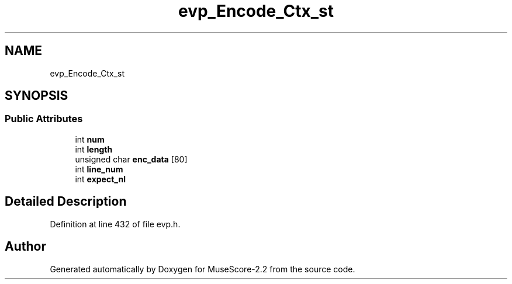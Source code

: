 .TH "evp_Encode_Ctx_st" 3 "Mon Jun 5 2017" "MuseScore-2.2" \" -*- nroff -*-
.ad l
.nh
.SH NAME
evp_Encode_Ctx_st
.SH SYNOPSIS
.br
.PP
.SS "Public Attributes"

.in +1c
.ti -1c
.RI "int \fBnum\fP"
.br
.ti -1c
.RI "int \fBlength\fP"
.br
.ti -1c
.RI "unsigned char \fBenc_data\fP [80]"
.br
.ti -1c
.RI "int \fBline_num\fP"
.br
.ti -1c
.RI "int \fBexpect_nl\fP"
.br
.in -1c
.SH "Detailed Description"
.PP 
Definition at line 432 of file evp\&.h\&.

.SH "Author"
.PP 
Generated automatically by Doxygen for MuseScore-2\&.2 from the source code\&.
